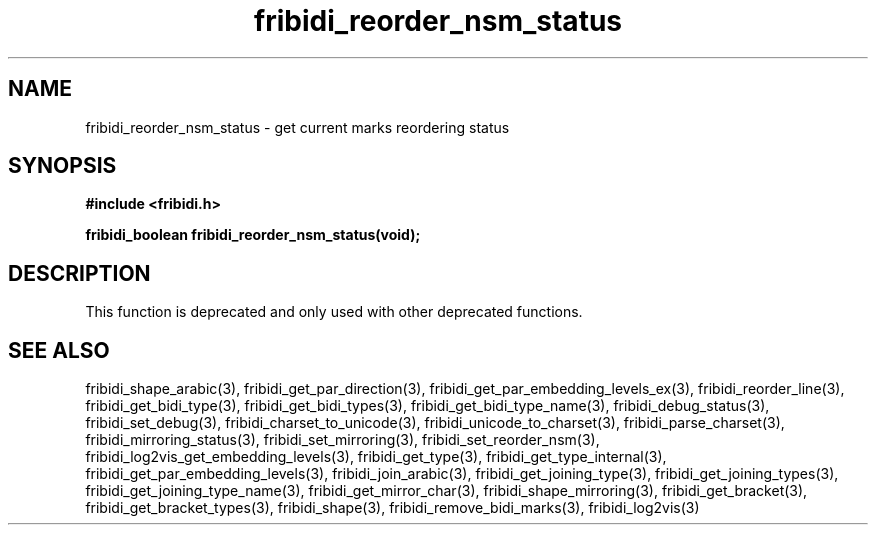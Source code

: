 .\" WARNING! THIS FILE WAS GENERATED AUTOMATICALLY BY c2man!
.\" DO NOT EDIT! CHANGES MADE TO THIS FILE WILL BE LOST!
.TH "fribidi_reorder_nsm_status" 3 "5 July 2020" "c2man fribidi-deprecated.h" "Programmer's Manual"
.SH "NAME"
fribidi_reorder_nsm_status \- get current marks reordering status
.SH "SYNOPSIS"
.ft B
#include <fribidi.h>
.sp
fribidi_boolean fribidi_reorder_nsm_status(void);
.ft R
.SH "DESCRIPTION"
This function is deprecated and only used with other deprecated functions.
.SH "SEE ALSO"
fribidi_shape_arabic(3),
fribidi_get_par_direction(3),
fribidi_get_par_embedding_levels_ex(3),
fribidi_reorder_line(3),
fribidi_get_bidi_type(3),
fribidi_get_bidi_types(3),
fribidi_get_bidi_type_name(3),
fribidi_debug_status(3),
fribidi_set_debug(3),
fribidi_charset_to_unicode(3),
fribidi_unicode_to_charset(3),
fribidi_parse_charset(3),
fribidi_mirroring_status(3),
fribidi_set_mirroring(3),
fribidi_set_reorder_nsm(3),
fribidi_log2vis_get_embedding_levels(3),
fribidi_get_type(3),
fribidi_get_type_internal(3),
fribidi_get_par_embedding_levels(3),
fribidi_join_arabic(3),
fribidi_get_joining_type(3),
fribidi_get_joining_types(3),
fribidi_get_joining_type_name(3),
fribidi_get_mirror_char(3),
fribidi_shape_mirroring(3),
fribidi_get_bracket(3),
fribidi_get_bracket_types(3),
fribidi_shape(3),
fribidi_remove_bidi_marks(3),
fribidi_log2vis(3)
